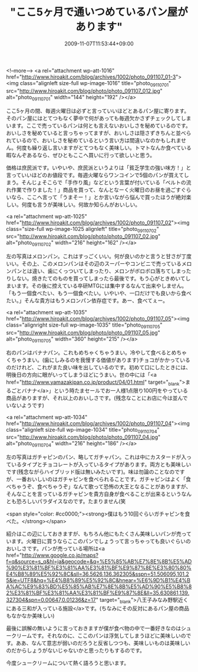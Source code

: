 #+TITLE: "ここ5ヶ月で通いつめているパン屋があります"
#+DATE: 2009-11-07T11:53:44+09:00
#+DRAFT: false
#+TAGS: 過去記事インポート

<!--more-->
<a rel="attachment wp-att-1016" href="http://www.hiroakit.com/blog/archives/1002/photo_091107_01-3"><img class="alignleft size-full wp-image-1016" title="photo_091107_01" src="http://www.hiroakit.com/blog/photo/photo_091107_012.jpg" alt="photo_091107_01" width="144" height="192" /></a>

ここ5ヶ月の間、毎週火曜日は必ずと言っていいほどとあるパン屋に寄ります。そのパン屋にはとてつもなく夢中で何があっても毎週欠かさずチェックしてしまいます。ここで売っているパンは何とも言えないおいしさを秘めているのです。おいしさを秘めていると言っちゃってますが、おいしさは隠さずきちんと並べられているので、おいしさを秘めているという言い方は間違いなのかもしれません。何度も繰り返し言いますがとてつもなく美味しい。トマトなんか食べている暇なんぞあるなら、ぜひともここへ買いに行って欲しいと思う。

価格は庶民派です。いやいや、庶民派というよりは「貧乏学生の強い味方！」と言っていいほどのお値段です。毎週火曜ならワンコインで5個のパンが買えてしまう。そんじょそこらで「手作り風」などという言葉が付いている「ベルトの流れ作業で作りました！」商品を買って、なんとなーく火曜日のお昼を過ごすぐらいなら、ここへ言って「うまそー！」とか言いながら悩んで買ったほうが絶対楽しい。何度も言うが美味しい。何故か知らんがおいしい。

<a rel="attachment wp-att-1025" href="http://www.hiroakit.com/blog/archives/1002/photo_091107_02"><img class="size-full wp-image-1025 alignleft" title="photo_091107_02" src="http://www.hiroakit.com/blog/photo/photo_091107_02.jpg" alt="photo_091107_02" width="216" height="162" /></a>

左の写真はメロンパン。これはすっごくいい。何が良いのかと言うと甘さが丁度いい。その上、このメロンパンはその辺のスーパーやコンビニで売っているメロンパンとは違い、歯にくっついてしまったり、メロンがボロボロ落ちてしまったりしない。焼きたてのものを買ってしまったら最後です。もう心がときめいてしまいます。その後に控えている卒研MTGには集中するなんて出来やしません。「もう一個食べたい、もう一個食べたい。いやいや、一口だけでも良いから食べたい。」そんな貴方はもうメロンパン依存症です。あー、食べてぇー。

<a rel="attachment wp-att-1035" href="http://www.hiroakit.com/blog/archives/1002/photo_091107_05"><img class="alignright size-full wp-image-1035" title="photo_091107_05" src="http://www.hiroakit.com/blog/photo/photo_091107_05.jpg" alt="photo_091107_05" width="360" height="215" /></a>

右のパンはバナナパン。これもめちゃくちゃうまい。冷やして食べるとめちゃくちゃうまい。(歯にしみるのを我慢する価値があります)チョコがかかっているのだけれど、これがまた良い味を出しているのです。初めて口にしたときには、明後日の方向に眼がいってしまうほどにうまい。世の中には「<a href="http://www.yamazakipan.co.jp/product/04/01.html" target="_blank">まるごとバナナ</a>」という時たまセールでお一人様1点限り100円をやっている商品がありますが、それ以上のおいしさです。(残念なことにお店に今は並んでいないようです)

<a rel="attachment wp-att-1034" href="http://www.hiroakit.com/blog/archives/1002/photo_091107_04"><img class="alignleft size-full wp-image-1034" title="photo_091107_04" src="http://www.hiroakit.com/blog/photo/photo_091107_04.jpg" alt="photo_091107_04" width="216" height="186" /></a>

左の写真はガチャピンのパン、略してガチャパン。これは中にカスタードが入っているタイプとチョコレートが入っているタイプがあります。両方とも美味しいです(残念ながらハイブリッド版は無いみたいです)。味は勿論のことなのですが、一番おいしいのはガチャピンを食べられることです。ガチャピンはよく「食べちゃうぞ、食べちゃうぞ」なんて歌って恐怖の大王となることがありますが、そんなことを言っているガチャピンを貴方自身が食べることが出来るというなんとも恐ろしいパラダイスなのです。たまりません(笑

<span style="color: #cc0000;"><strong>僕はもう10回ぐらいガチャピンを食べた。</strong></span>

紹介はこの辺にしておきますが、もちろん他にもたくさん美味しいパンが売っています。火曜日に買うならここのパンでしょうって言っちゃっても良いぐらいのおいしさです。パンが売っている場所は<a href="http://www.google.co.jp/maps?f=q&amp;source=s_q&amp;hl=ja&amp;geocode=&amp;q=%E5%85%AB%E7%8E%8B%E5%AD%90%E3%81%BF%E3%81%AA%E3%81%BF%E9%87%8E%E3%80%80%E4%B8%89%E5%92%8C&amp;sll=36.5626,136.362305&amp;sspn=51.506095,101.25&amp;ie=UTF8&amp;hq=%E4%B8%89%E5%92%8C&amp;hnear=%E6%9D%B1%E4%BA%AC%E9%83%BD%E5%85%AB%E7%8E%8B%E5%AD%90%E5%B8%82%E3%81%BF%E3%81%AA%E3%81%BF%E9%87%8E&amp;ll=35.630861,139.327304&amp;spn=0.00647,0.01236&amp;z=17" target="_blank">八王子みなみ野駅近くにある三和が入っている施設</a>です。(ちなみにその反対にあるパン屋の商品もなかなか美味しい)

最後に誤解の無いように言っておきますが僕が食べ物の中で一番好きなのはシュークリームです。それなのに、ここのパンは浮気してしまうほどに美味しいのです。ああ、なんて意志が弱いのだろうと反省しつつも、美味しいものは美味しいのだからしょうがないじゃないかと思ったりもするのです。

今度シュークリームについて熱く語ろうと思います。
